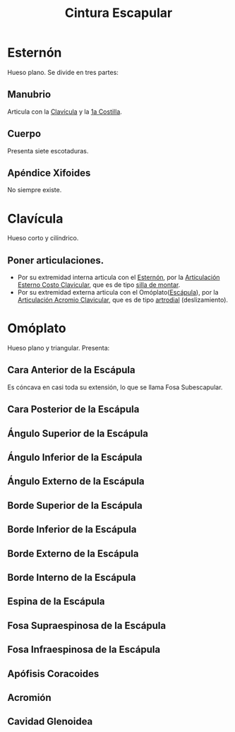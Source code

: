 :PROPERTIES:
:ID:       c621741b-6acd-4413-84b2-74256ca69e5c
:END:
#+title: Cintura Escapular
#+filetags: :hueso:
* Esternón
:PROPERTIES:
:ID:       17051422-a047-4776-998b-122cec04c253
:END:
Hueso plano. Se divide en tres partes:
** Manubrio
Articula con la [[id:148c58ae-51c0-4205-9e20-629e0d39213f][Clavícula]] y la [[id:8936eb16-46a4-427a-ac2c-b4e89a2bb329][1a Costilla]].
** Cuerpo
Presenta siete escotaduras.
** Apéndice Xifoides
:PROPERTIES:
:ID:       760a0b77-d703-4d0c-b492-bc504d38b613
:ROAM_ALIASES: "Apófisis Xifoides"
:END:
No siempre existe.
* Clavícula
:PROPERTIES:
:ID:       148c58ae-51c0-4205-9e20-629e0d39213f
:END:
Hueso corto y cilíndrico.
** Poner articulaciones.
+ Por su extremidad interna articula con el [[id:17051422-a047-4776-998b-122cec04c253][Esternón]], por la [[id:e2aa7df5-7a08-44d6-bef3-a89cfc87728c][Articulación Esterno Costo Clavicular]], que es de tipo [[id:d0e5e09c-6c02-48b5-b190-f5f5e9e7d42f][silla de montar]].
+ Por su extremidad externa articula con el Omóplato([[id:54bcadd4-fb90-47ca-8cc4-a975da2e4315][Escápula]]), por la [[id:fc1713de-066b-483a-958d-245e149a51b4][Articulación Acromio Clavicular]], que es de tipo [[id:ee3784a4-8bf8-4190-80c5-6413d82e42e6][artrodial]] (deslizamiento).
* Omóplato
:PROPERTIES:
:ID:       54bcadd4-fb90-47ca-8cc4-a975da2e4315
:ROAM_ALIASES: Escápulas
:END:
Hueso plano y triangular. Presenta:
** Cara Anterior de la Escápula
:PROPERTIES:
:ID:       068721a0-f7f8-48b7-9b90-fed940425b7f
:ROAM_ALIASES: "Fosa Subescapular"
:END:
Es cóncava en casi toda su extensión, lo que se llama Fosa Subescapular.
** Cara Posterior de la Escápula
:PROPERTIES:
:ID:       c4da3715-518e-4c7e-8e99-53dd6a72a7db
:END:
** Ángulo Superior de la Escápula
:PROPERTIES:
:ID:       a0e2a0f3-2989-4888-8240-8eea2c53068b
:END:
** Ángulo Inferior de la Escápula
:PROPERTIES:
:ID:       6fec9c85-818c-4912-a9ac-1ceb733824be
:END:
** Ángulo Externo de la Escápula
:PROPERTIES:
:ID:       511a7799-04fe-4059-bd10-a6ac4d754e15
:END:
** Borde Superior de la Escápula
:PROPERTIES:
:ID:       79eb3c91-192c-4688-ba56-e4ee469411ae
:END:
** Borde Inferior de la Escápula
:PROPERTIES:
:ID:       1c318394-b2df-4018-ae79-8413ab14b412
:END:
** Borde Externo de la Escápula
:PROPERTIES:
:ID:       9440c676-ae09-4061-8e06-993898f1e86c
:END:
** Borde Interno de la Escápula
:PROPERTIES:
:ID:       420cb7d9-0321-4f47-a02c-221c042f7566
:END:
** Espina de la Escápula
:PROPERTIES:
:ID:       8bcdbf99-3caf-4fa4-bd29-6bc54308d04a
:END:
** Fosa Supraespinosa de la Escápula
:PROPERTIES:
:ID:       0280e7db-6607-4af4-8d15-6712c815ad68
:END:
** Fosa Infraespinosa de la Escápula
:PROPERTIES:
:ID:       21145b5e-70ef-4cab-a81a-737940b4777b
:END:
** Apófisis Coracoides
:PROPERTIES:
:ID:       ab4af034-8c2e-4c78-a9f6-cec1860b1017
:END:

** Acromión
:PROPERTIES:
:ID:       b2325f89-a0b5-4066-9240-58fee8ec6372
:END:
** Cavidad Glenoidea
:PROPERTIES:
:ID:       434a17e2-275d-4f0b-a09f-1271e282af3a
:END:


